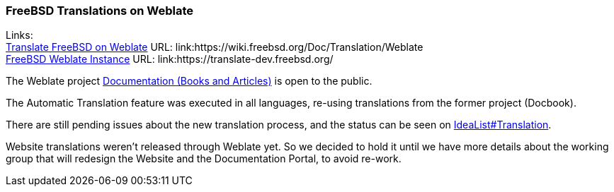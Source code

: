 === FreeBSD Translations on Weblate

Links: +
link:https://wiki.freebsd.org/Doc/Translation/Weblate[Translate FreeBSD on Weblate] URL: link:https://wiki.freebsd.org/Doc/Translation/Weblate +
link:https://translate-dev.freebsd.org/[FreeBSD Weblate Instance] URL: link:https://translate-dev.freebsd.org/

The Weblate project link:https://translate-dev.freebsd.org/projects/documentation/[Documentation (Books and Articles)] is open to the public.

The Automatic Translation feature was executed in all languages, re-using translations from the former project (Docbook).

There are still pending issues about the new translation process, and the status can be seen on link:https://wiki.freebsd.org/Doc/IdeaList#Translation[IdeaList#Translation].

Website translations weren't released through Weblate yet. So we decided to hold it until we have more details about the working group that will redesign the Website and the Documentation Portal, to avoid
re-work.
